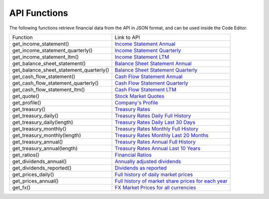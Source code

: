 API Functions
=============

The following functions retrieve financial data from the API in JSON format, and can be used inside the Code Editor.

+-----------------------------------------+----------------------------------------------------------------------------------------------------------------------+
| Function                                | Link to API                                                                                                          |
+-----------------------------------------+----------------------------------------------------------------------------------------------------------------------+
| get_income_statement()                  | `Income Statement Annual <https://discountingcashflows.com/api/income-statement/AAPL/>`__                            |
+-----------------------------------------+----------------------------------------------------------------------------------------------------------------------+
| get_income_statement_quarterly()        | `Income Statement Quarterly <https://discountingcashflows.com/api/income-statement/quarterly/AAPL/>`__               |
+-----------------------------------------+----------------------------------------------------------------------------------------------------------------------+
| get_income_statement_ltm()              | `Income Statement LTM <https://discountingcashflows.com/api/income-statement/ltm/AAPL/>`__                           |
+-----------------------------------------+----------------------------------------------------------------------------------------------------------------------+
| get_balance_sheet_statement()           | `Balance Sheet Statement Annual <https://discountingcashflows.com/api/balance-sheet-statement/AAPL/>`__              |
+-----------------------------------------+----------------------------------------------------------------------------------------------------------------------+
| get_balance_sheet_statement_quarterly() | `Balance Sheet Statement Quarterly <https://discountingcashflows.com/api/balance-sheet-statement/quarterly/AAPL/>`__ |
+-----------------------------------------+----------------------------------------------------------------------------------------------------------------------+
| get_cash_flow_statement()               | `Cash Flow Statement Annual <https://discountingcashflows.com/api/cash-flow-statement/AAPL/>`__                      |
+-----------------------------------------+----------------------------------------------------------------------------------------------------------------------+
| get_cash_flow_statement_quarterly()     | `Cash Flow Statement Quarterly <https://discountingcashflows.com/api/cash-flow-statement/quarterly/AAPL/>`__         |
+-----------------------------------------+----------------------------------------------------------------------------------------------------------------------+
| get_cash_flow_statement_ltm()           | `Cash Flow Statement LTM <https://discountingcashflows.com/api/cash-flow-statement/ltm/AAPL/>`__                     |
+-----------------------------------------+----------------------------------------------------------------------------------------------------------------------+
| get_quote()                             | `Stock Market Quotes <https://discountingcashflows.com/api/quote/AAPL/>`__                                           |
+-----------------------------------------+----------------------------------------------------------------------------------------------------------------------+
| get_profile()                           | `Company's Profile <https://discountingcashflows.com/api/profile/AAPL/>`__                                           |
+-----------------------------------------+----------------------------------------------------------------------------------------------------------------------+
| get_treasury()                          | `Treasury Rates <https://discountingcashflows.com/api/treasury/>`__                                                  |
+-----------------------------------------+----------------------------------------------------------------------------------------------------------------------+
| get_treasury_daily()                    | `Treasury Rates Daily Full History <https://discountingcashflows.com/api/treasury/daily/>`__                         |
+-----------------------------------------+----------------------------------------------------------------------------------------------------------------------+
| get_treasury_daily(length)              | `Treasury Rates Daily Last 30 Days <https://discountingcashflows.com/api/treasury/daily/30/>`__                      |
+-----------------------------------------+----------------------------------------------------------------------------------------------------------------------+
| get_treasury_monthly()                  | `Treasury Rates Monthly Full History <https://discountingcashflows.com/api/treasury/monthly/>`__                     |
+-----------------------------------------+----------------------------------------------------------------------------------------------------------------------+
| get_treasury_monthly(length)            | `Treasury Rates Monthly Last 20 Months <https://discountingcashflows.com/api/treasury/monthly/20/>`__                |
+-----------------------------------------+----------------------------------------------------------------------------------------------------------------------+
| get_treasury_annual()                   | `Treasury Rates Annual Full History <https://discountingcashflows.com/api/treasury/annual/>`__                       |
+-----------------------------------------+----------------------------------------------------------------------------------------------------------------------+
| get_treasury_annual(length)             | `Treasury Rates Annual Last 10 Years <https://discountingcashflows.com/api/treasury/annual/10/>`__                   |
+-----------------------------------------+----------------------------------------------------------------------------------------------------------------------+
| get_ratios()                            | `Financial Ratios <https://discountingcashflows.com/api/ratios/AAPL/>`__                                             |
+-----------------------------------------+----------------------------------------------------------------------------------------------------------------------+
| get_dividends_annual()                  | `Annually adjusted dividends <https://discountingcashflows.com/api/dividends/AAPL/>`__                               |
+-----------------------------------------+----------------------------------------------------------------------------------------------------------------------+
| get_dividends_reported()                | `Dividends as reported <https://discountingcashflows.com/api/dividends/reported/AAPL/>`__                            |
+-----------------------------------------+----------------------------------------------------------------------------------------------------------------------+
| get_prices_daily()                      | `Full history of daily market prices <https://discountingcashflows.com/api/prices/daily/AAPL/>`__                    |
+-----------------------------------------+----------------------------------------------------------------------------------------------------------------------+
| get_prices_annual()                     | `Full history of market share prices for each year <https://discountingcashflows.com/api/prices/annual/AAPL/>`__     |
+-----------------------------------------+----------------------------------------------------------------------------------------------------------------------+
| get_fx()                                | `FX Market Prices for all currencies <https://discountingcashflows.com/api/fx/>`__                                   |
+-----------------------------------------+----------------------------------------------------------------------------------------------------------------------+
